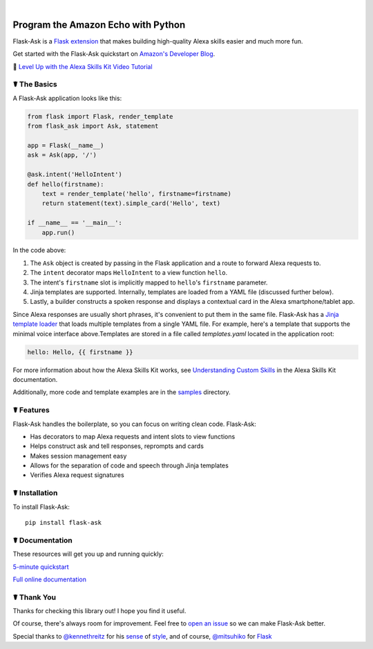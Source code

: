
.. image:: http://flask-ask.readthedocs.io/en/latest/_images/logo-full.png


|

.. image:: https://badges.gitter.im/johnwheeler/flask-ask.svg
    :alt: Join the chat at https://gitter.im/johnwheeler/flask-ask
    :target: https://gitter.im/johnwheeler/flask-ask?utm_source=badge&utm_medium=badge&utm_campaign=pr-badge&utm_content=badge


Program the Amazon Echo with Python
===================================
    
Flask-Ask is a `Flask extension <http://flask.pocoo.org/extensions/>`_ that makes building high-quality Alexa skills easier and much more fun. 

Get started with the Flask-Ask quickstart on `Amazon's Developer Blog <https://developer.amazon.com/public/community/post/Tx14R0IYYGH3SKT/Flask-Ask-A-New-Python-Framework-for-Rapid-Alexa-Skills-Kit-Development>`_.

👊 `Level Up with the Alexa Skills Kit Video Tutorial <https://alexatutorial.com/>`_


☤ The Basics
-------------
A Flask-Ask application looks like this:

.. code-block:: python

  from flask import Flask, render_template
  from flask_ask import Ask, statement

  app = Flask(__name__)
  ask = Ask(app, '/')

  @ask.intent('HelloIntent')
  def hello(firstname):
      text = render_template('hello', firstname=firstname)
      return statement(text).simple_card('Hello', text)

  if __name__ == '__main__':
      app.run()

In the code above:

#. The ``Ask`` object is created by passing in the Flask application and a route to forward Alexa requests to.
#. The ``intent`` decorator maps ``HelloIntent`` to a view function ``hello``.
#. The intent's ``firstname`` slot is implicitly mapped to ``hello``'s ``firstname`` parameter.
#. Jinja templates are supported. Internally, templates are loaded from a YAML file (discussed further below).
#. Lastly, a builder constructs a spoken response and displays a contextual card in the Alexa smartphone/tablet app.

Since Alexa responses are usually short phrases, it's convenient to put them in the same file.
Flask-Ask has a `Jinja template loader <http://jinja.pocoo.org/docs/dev/api/#loaders>`_ that loads
multiple templates from a single YAML file. For example, here's a template that supports the minimal voice interface
above.Templates are stored in a file called `templates.yaml` located in the application root:

.. code-block:: yaml

    hello: Hello, {{ firstname }}

For more information about how the Alexa Skills Kit works, see `Understanding Custom Skills <https://developer.amazon.com/public/solutions/alexa/alexa-skills-kit/overviews/understanding-custom-skills>`_ in the Alexa Skills Kit documentation.

Additionally, more code and template examples are in the `samples <https://github.com/johnwheeler/flask-ask/tree/master/samples>`_ directory.

☤ Features
-----------
Flask-Ask handles the boilerplate, so you can focus on writing clean code. Flask-Ask:

* Has decorators to map Alexa requests and intent slots to view functions
* Helps construct ask and tell responses, reprompts and cards
* Makes session management easy
* Allows for the separation of code and speech through Jinja templates
* Verifies Alexa request signatures

☤ Installation
---------------
To install Flask-Ask::

  pip install flask-ask

☤ Documentation
----------------
These resources will get you up and running quickly:

.. image:: http://i.imgur.com/rGD2hSx.png
   :target: https://www.youtube.com/watch?v=cXL8FDUag-s
   :alt: 5-minute Flask-Ask tutorial.
   
`5-minute quickstart <https://www.youtube.com/watch?v=cXL8FDUag-s>`_

`Full online documentation <https://alexatutorial.com/flask-ask/>`_

☤ Thank You
------------
Thanks for checking this library out! I hope you find it useful.

Of course, there's always room for improvement.
Feel free to `open an issue <https://github.com/johnwheeler/flask-ask/issues>`_ so we can make Flask-Ask better.

Special thanks to `@kennethreitz <https://github.com/kennethreitz>`_ for his `sense <http://docs.python-requests.org/en/master/>`_ of `style <https://github.com/kennethreitz/records/blob/master/README.rst>`_, and of course, `@mitsuhiko <https://github.com/mitsuhiko>`_ for `Flask <https://www.palletsprojects.com/p/flask/>`_
